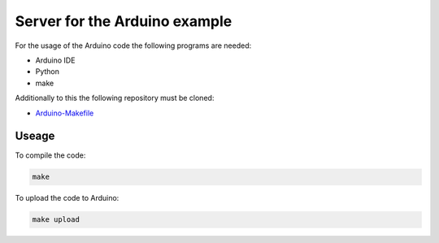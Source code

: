 ==============================
Server for the Arduino example
==============================

For the usage of the Arduino code the following programs are needed:

- Arduino IDE
- Python
- make

Additionally to this the following repository must be cloned:

- `Arduino-Makefile <https://github.com/sudar/Arduino-Makefile>`_

Useage
------

To compile the code:

.. code:: bash

    make

To upload the code to Arduino:

.. code:: bash

    make upload
